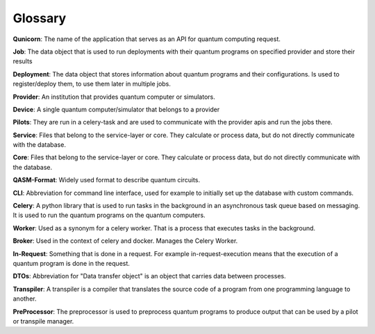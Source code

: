 Glossary
========

**Qunicorn**:
The name of the application that serves as an API for quantum computing request.

**Job**:
The data object that is used to run deployments with their quantum programs on specified provider and store their results

**Deployment**:
The data object that stores information about quantum programs and their configurations.
Is used to register/deploy them, to use them later in multiple jobs.

**Provider**:
An institution that provides quantum computer or simulators.

**Device**:
A single quantum computer/simulator that belongs to a provider

**Pilots**:
They are run in a celery-task and are used to communicate with the provider apis and run the jobs there.

**Service**:
Files that belong to the service-layer or core. They calculate or process data, but do not directly communicate with the database.

**Core**:
Files that belong to the service-layer or core. They calculate or process data, but do not directly communicate with the database.

**QASM-Format**:
Widely used format to describe quantum circuits.

**CLI**:
Abbreviation for command line interface, used for example to initially set up the database with custom commands.

**Celery**:
A python library that is used to run tasks in the background in an asynchronous task queue based on messaging.
It is used to run the quantum programs on the quantum computers.

**Worker**:
Used as a synonym for a celery worker. That is a process that executes tasks in the background.

**Broker**:
Used in the context of celery and docker. Manages the Celery Worker.

**In-Request**:
Something that is done in a request. For example in-request-execution means that the execution of a quantum program is done in the request.

**DTOs**:
Abbreviation for "Data transfer object" is an object that carries data between processes.

**Transpiler**:
A transpiler is a compiler that translates the source code of a program from one programming language to another.

**PreProcessor**:
The preprocessor is used to preprocess quantum programs to produce output that can be used by a pilot or transpile manager.

